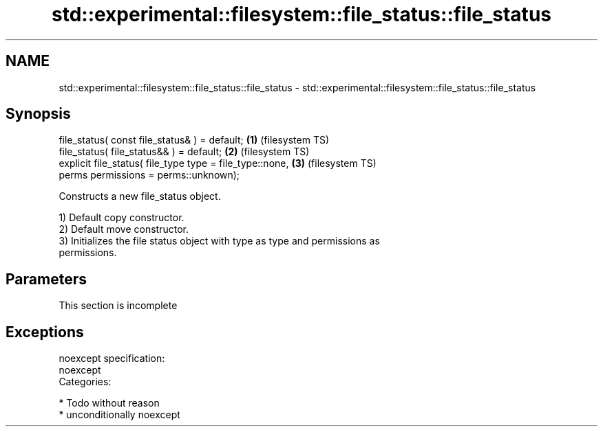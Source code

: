 .TH std::experimental::filesystem::file_status::file_status 3 "Nov 16 2016" "2.1 | http://cppreference.com" "C++ Standard Libary"
.SH NAME
std::experimental::filesystem::file_status::file_status \- std::experimental::filesystem::file_status::file_status

.SH Synopsis
   file_status( const file_status& ) = default;            \fB(1)\fP (filesystem TS)
   file_status( file_status&& ) = default;                 \fB(2)\fP (filesystem TS)
   explicit file_status( file_type type = file_type::none, \fB(3)\fP (filesystem TS)
   perms permissions = perms::unknown);

   Constructs a new file_status object.

   1) Default copy constructor.
   2) Default move constructor.
   3) Initializes the file status object with type as type and permissions as
   permissions.

.SH Parameters

    This section is incomplete

.SH Exceptions

   noexcept specification:
   noexcept
   Categories:

     * Todo without reason
     * unconditionally noexcept
